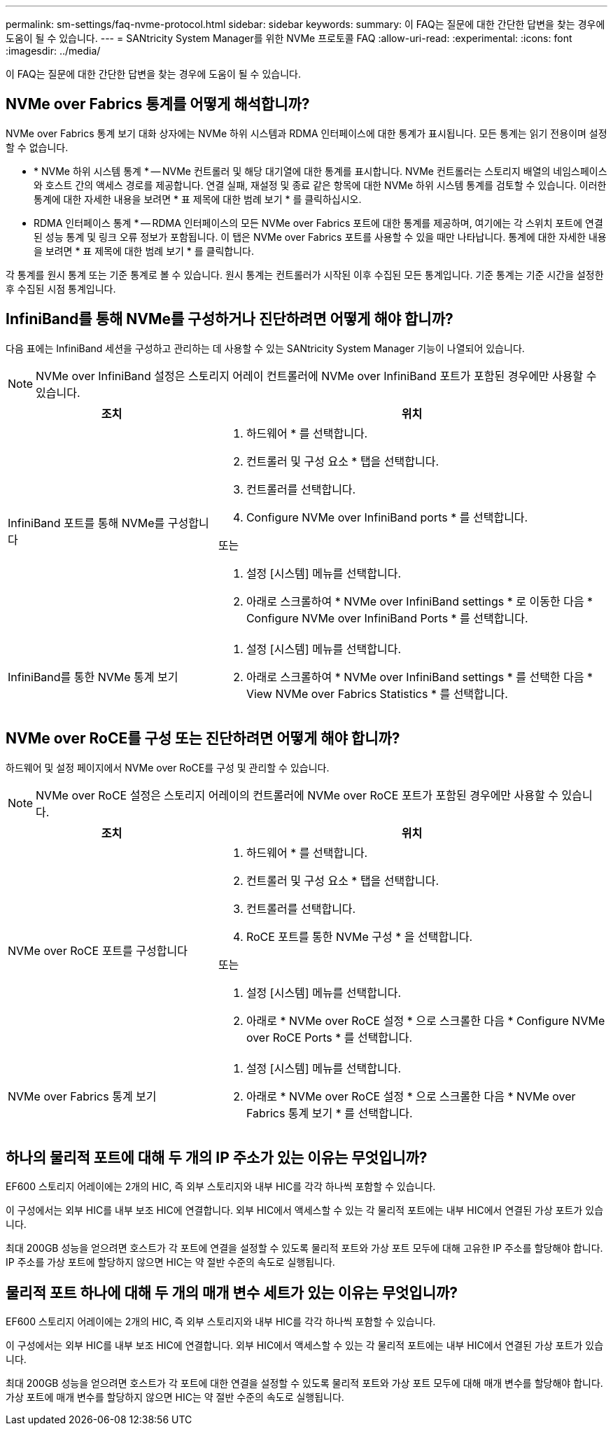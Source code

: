 ---
permalink: sm-settings/faq-nvme-protocol.html 
sidebar: sidebar 
keywords:  
summary: 이 FAQ는 질문에 대한 간단한 답변을 찾는 경우에 도움이 될 수 있습니다. 
---
= SANtricity System Manager를 위한 NVMe 프로토콜 FAQ
:allow-uri-read: 
:experimental: 
:icons: font
:imagesdir: ../media/


[role="lead"]
이 FAQ는 질문에 대한 간단한 답변을 찾는 경우에 도움이 될 수 있습니다.



== NVMe over Fabrics 통계를 어떻게 해석합니까?

NVMe over Fabrics 통계 보기 대화 상자에는 NVMe 하위 시스템과 RDMA 인터페이스에 대한 통계가 표시됩니다. 모든 통계는 읽기 전용이며 설정할 수 없습니다.

* * NVMe 하위 시스템 통계 * -- NVMe 컨트롤러 및 해당 대기열에 대한 통계를 표시합니다. NVMe 컨트롤러는 스토리지 배열의 네임스페이스와 호스트 간의 액세스 경로를 제공합니다. 연결 실패, 재설정 및 종료 같은 항목에 대한 NVMe 하위 시스템 통계를 검토할 수 있습니다. 이러한 통계에 대한 자세한 내용을 보려면 * 표 제목에 대한 범례 보기 * 를 클릭하십시오.
* RDMA 인터페이스 통계 * -- RDMA 인터페이스의 모든 NVMe over Fabrics 포트에 대한 통계를 제공하며, 여기에는 각 스위치 포트에 연결된 성능 통계 및 링크 오류 정보가 포함됩니다. 이 탭은 NVMe over Fabrics 포트를 사용할 수 있을 때만 나타납니다. 통계에 대한 자세한 내용을 보려면 * 표 제목에 대한 범례 보기 * 를 클릭합니다.


각 통계를 원시 통계 또는 기준 통계로 볼 수 있습니다. 원시 통계는 컨트롤러가 시작된 이후 수집된 모든 통계입니다. 기준 통계는 기준 시간을 설정한 후 수집된 시점 통계입니다.



== InfiniBand를 통해 NVMe를 구성하거나 진단하려면 어떻게 해야 합니까?

다음 표에는 InfiniBand 세션을 구성하고 관리하는 데 사용할 수 있는 SANtricity System Manager 기능이 나열되어 있습니다.

[NOTE]
====
NVMe over InfiniBand 설정은 스토리지 어레이 컨트롤러에 NVMe over InfiniBand 포트가 포함된 경우에만 사용할 수 있습니다.

====
[cols="35h,~"]
|===
| 조치 | 위치 


 a| 
InfiniBand 포트를 통해 NVMe를 구성합니다
 a| 
. 하드웨어 * 를 선택합니다.
. 컨트롤러 및 구성 요소 * 탭을 선택합니다.
. 컨트롤러를 선택합니다.
. Configure NVMe over InfiniBand ports * 를 선택합니다.


또는

. 설정 [시스템] 메뉴를 선택합니다.
. 아래로 스크롤하여 * NVMe over InfiniBand settings * 로 이동한 다음 * Configure NVMe over InfiniBand Ports * 를 선택합니다.




 a| 
InfiniBand를 통한 NVMe 통계 보기
 a| 
. 설정 [시스템] 메뉴를 선택합니다.
. 아래로 스크롤하여 * NVMe over InfiniBand settings * 를 선택한 다음 * View NVMe over Fabrics Statistics * 를 선택합니다.


|===


== NVMe over RoCE를 구성 또는 진단하려면 어떻게 해야 합니까?

하드웨어 및 설정 페이지에서 NVMe over RoCE를 구성 및 관리할 수 있습니다.

[NOTE]
====
NVMe over RoCE 설정은 스토리지 어레이의 컨트롤러에 NVMe over RoCE 포트가 포함된 경우에만 사용할 수 있습니다.

====
[cols="35h,~"]
|===
| 조치 | 위치 


 a| 
NVMe over RoCE 포트를 구성합니다
 a| 
. 하드웨어 * 를 선택합니다.
. 컨트롤러 및 구성 요소 * 탭을 선택합니다.
. 컨트롤러를 선택합니다.
. RoCE 포트를 통한 NVMe 구성 * 을 선택합니다.


또는

. 설정 [시스템] 메뉴를 선택합니다.
. 아래로 * NVMe over RoCE 설정 * 으로 스크롤한 다음 * Configure NVMe over RoCE Ports * 를 선택합니다.




 a| 
NVMe over Fabrics 통계 보기
 a| 
. 설정 [시스템] 메뉴를 선택합니다.
. 아래로 * NVMe over RoCE 설정 * 으로 스크롤한 다음 * NVMe over Fabrics 통계 보기 * 를 선택합니다.


|===


== 하나의 물리적 포트에 대해 두 개의 IP 주소가 있는 이유는 무엇입니까?

EF600 스토리지 어레이에는 2개의 HIC, 즉 외부 스토리지와 내부 HIC를 각각 하나씩 포함할 수 있습니다.

이 구성에서는 외부 HIC를 내부 보조 HIC에 연결합니다. 외부 HIC에서 액세스할 수 있는 각 물리적 포트에는 내부 HIC에서 연결된 가상 포트가 있습니다.

최대 200GB 성능을 얻으려면 호스트가 각 포트에 연결을 설정할 수 있도록 물리적 포트와 가상 포트 모두에 대해 고유한 IP 주소를 할당해야 합니다. IP 주소를 가상 포트에 할당하지 않으면 HIC는 약 절반 수준의 속도로 실행됩니다.



== 물리적 포트 하나에 대해 두 개의 매개 변수 세트가 있는 이유는 무엇입니까?

EF600 스토리지 어레이에는 2개의 HIC, 즉 외부 스토리지와 내부 HIC를 각각 하나씩 포함할 수 있습니다.

이 구성에서는 외부 HIC를 내부 보조 HIC에 연결합니다. 외부 HIC에서 액세스할 수 있는 각 물리적 포트에는 내부 HIC에서 연결된 가상 포트가 있습니다.

최대 200GB 성능을 얻으려면 호스트가 각 포트에 대한 연결을 설정할 수 있도록 물리적 포트와 가상 포트 모두에 대해 매개 변수를 할당해야 합니다. 가상 포트에 매개 변수를 할당하지 않으면 HIC는 약 절반 수준의 속도로 실행됩니다.
